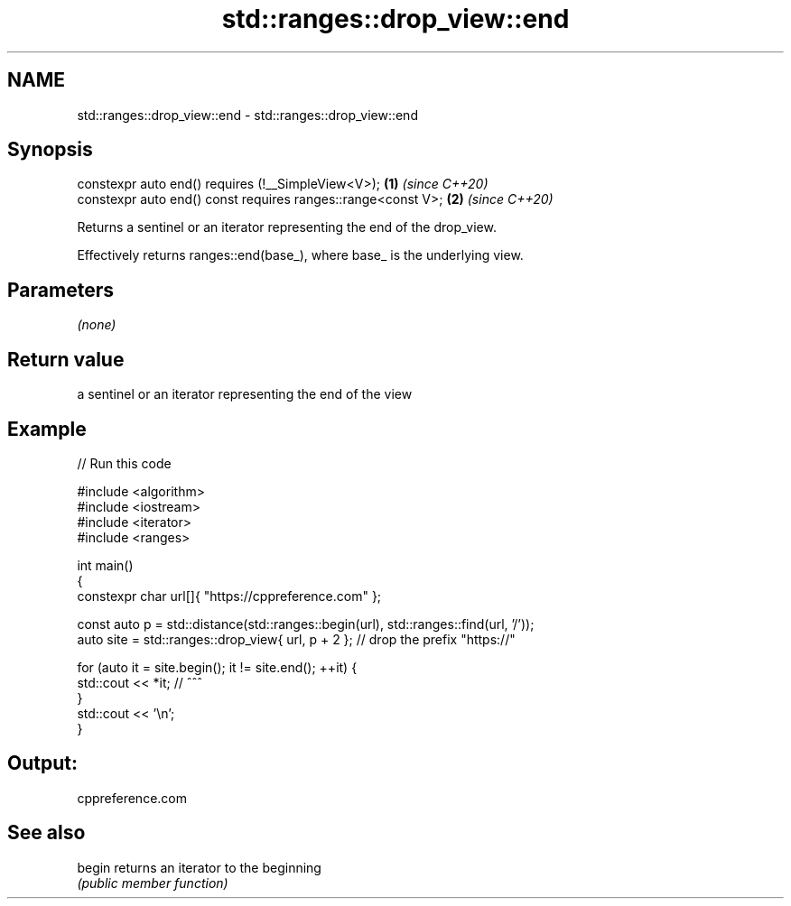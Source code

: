 .TH std::ranges::drop_view::end 3 "2021.11.17" "http://cppreference.com" "C++ Standard Libary"
.SH NAME
std::ranges::drop_view::end \- std::ranges::drop_view::end

.SH Synopsis
   constexpr auto end() requires (!__SimpleView<V>);           \fB(1)\fP \fI(since C++20)\fP
   constexpr auto end() const requires ranges::range<const V>; \fB(2)\fP \fI(since C++20)\fP

   Returns a sentinel or an iterator representing the end of the drop_view.

   Effectively returns ranges::end(base_), where base_ is the underlying view.

.SH Parameters

   \fI(none)\fP

.SH Return value

   a sentinel or an iterator representing the end of the view

.SH Example


// Run this code

 #include <algorithm>
 #include <iostream>
 #include <iterator>
 #include <ranges>

 int main()
 {
     constexpr char url[]{ "https://cppreference.com" };

     const auto p = std::distance(std::ranges::begin(url), std::ranges::find(url, '/'));
     auto site = std::ranges::drop_view{ url, p + 2 }; // drop the prefix "https://"

     for (auto it = site.begin(); it != site.end(); ++it) {
         std::cout << *it; //                ^^^
     }
     std::cout << '\\n';
 }

.SH Output:

 cppreference.com

.SH See also

   begin returns an iterator to the beginning
         \fI(public member function)\fP

